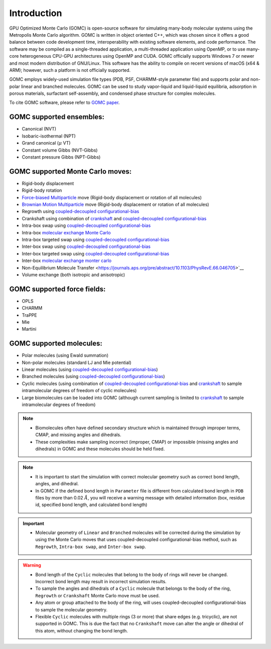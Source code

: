Introduction
============

GPU Optimized Monte Carlo (GOMC) is open-source software for simulating many-body molecular systems using the Metropolis Monte Carlo algorithm. GOMC is written in object oriented C++, which was chosen since it offers a good balance between code development time, interoperability with existing software elements, and code performance. The software may be compiled as a single-threaded application, a multi-threaded application using OpenMP, or to use many-core heterogeneous CPU-GPU architectures using OpenMP and CUDA. GOMC officially supports Windows 7 or newer and most modern distribution of GNU/Linux. This software has the ability to compile on recent versions of macOS (x64 & ARM); however, such a platform is not officially supported.

GOMC employs widely-used simulation file types (PDB, PSF, CHARMM-style parameter file) and supports polar and non-polar linear and branched molecules. GOMC can be used to study vapor-liquid and liquid-liquid equilibria, adsorption in porous materials, surfactant self-assembly, and condensed phase structure for complex molecules.

To cite GOMC software, please refer to `GOMC paper <https://www.sciencedirect.com/science/article/pii/S2352711018301171>`_.

GOMC supported ensembles:
-------------------------

- Canonical (NVT)
- Isobaric-isothermal (NPT)
- Grand canonical (:math:`\mu` VT)
- Constant volume Gibbs (NVT-Gibbs) 
- Constant pressure Gibbs (NPT-Gibbs)

GOMC supported Monte Carlo moves:
---------------------------------
- Rigid-body displacement
- Rigid-body rotation
- `Force-biased Multiparticle <https://www.tandfonline.com/doi/abs/10.1080/08927022.2013.804183?journalCode=gmos20>`__ move (Rigid-body displacement or rotation of all molecules)
- `Brownian Motion Multiparticle <https://www.tandfonline.com/doi/abs/10.1080/08927022.2013.804183?journalCode=gmos20>`__ move (Rigid-body displacement or rotation of all molecules)
- Regrowth using `coupled-decoupled configurational-bias <https://pubs.acs.org/doi/abs/10.1021/jp984742e>`__
- Crankshaft using combination of `crankshaft <https://aip.scitation.org/doi/abs/10.1063/1.438608>`_ and `coupled-decoupled configurational-bias <https://pubs.acs.org/doi/abs/10.1021/jp984742e>`__
- Intra-box swap using `coupled-decoupled configurational-bias <https://pubs.acs.org/doi/abs/10.1021/jp984742e>`__
- Intra-box `molecular exchange Monte Carlo <https://aip.scitation.org/doi/abs/10.1063/1.5025184>`__
- Intra-box targeted swap using `coupled-decoupled configurational-bias <https://pubs.acs.org/doi/abs/10.1021/jp984742e>`__
- Inter-box swap using `coupled-decoupled configurational-bias <https://pubs.acs.org/doi/abs/10.1021/jp984742e>`__
- Inter-box targeted swap using `coupled-decoupled configurational-bias <https://pubs.acs.org/doi/abs/10.1021/jp984742e>`__
- Inter-box `molecular exchange monter carlo <https://www.sciencedirect.com/science/article/pii/S0378381218305351>`__ 
- Non-Equilibrium Molecule Transfer <https://journals.aps.org/pre/abstract/10.1103/PhysRevE.66.046705>`__
- Volume exchange (both isotropic and anisotropic)

GOMC supported force fields:
----------------------------
- OPLS
- CHARMM 
- TraPPE
- Mie
- Martini

GOMC supported molecules:
----------------------------
- Polar molecules (using Ewald summation)
- Non-polar molecules (standard LJ and Mie potential) 
- Linear molecules (using `coupled-decoupled configurational-bias <https://pubs.acs.org/doi/abs/10.1021/jp984742e>`_)
- Branched molecules (using `coupled-decoupled configurational-bias <https://pubs.acs.org/doi/abs/10.1021/jp984742e>`_)
- Cyclic molecules (using combination of `coupled-decoupled configurational-bias <https://pubs.acs.org/doi/abs/10.1021/jp984742e>`__ and `crankshaft <https://aip.scitation.org/doi/abs/10.1063/1.3644939>`__ to sample intramolecular degrees of freedom of cyclic molecules)
- Large biomolecules can be loaded into GOMC (although current sampling is limited to `crankshaft <https://aip.scitation.org/doi/abs/10.1063/1.3644939>`__ to sample intramolecular degrees of freedom)

.. Note:: 
    - Biomolecules often have defined secondary structure which is maintained through improper terms, CMAP, and missing angles and dihedrals.
    - These complexities make sampling incorrect (improper, CMAP) or impossible (missing angles and dihedrals) in GOMC and these molecules should be held fixed.

.. Note:: 
    - It is important to start the simulation with correct molecular geometry such as correct bond length, angles, and dihedral.
    - In GOMC if the defined bond length in ``Parameter`` file is different from calculated bond length in ``PDB`` files by more than 0.02 :math:`Å`, you will receive a warning message with detailed information (box, residue id, specified bond length, and calculated bond length)

.. important:: 
    - Molecular geometry of ``Linear`` and ``Branched`` molecules will be corrected during the simulation by using the Monte Carlo moves that uses coupled-decoupled configurational-bias method, such as ``Regrowth``, ``Intra-box swap``, and ``Inter-box swap``.

.. warning::
    - Bond length of the ``Cyclic`` molecules that belong to the body of rings will never be changed. Incorrect bond length may result in incorrect simulation results.
    - To sample the angles and dihedrals of a ``Cyclic`` molecule that belongs to the body of the ring, ``Regrowth`` or ``Crankshaft`` Monte Carlo move must be used.
    - Any atom or group attached to the body of the ring, will uses coupled-decoupled configurational-bias to sample the molecular geometry.
    - Flexible ``Cyclic`` molecules with multiple rings (3 or more) that share edges (e.g. tricyclic), are not supported in GOMC. This is due the fact that no ``Crankshaft`` move can alter the angle or dihedral of this atom, without changing the bond length.
